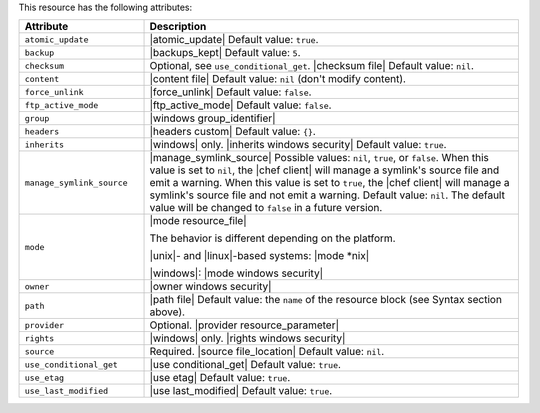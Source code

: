 .. The contents of this file are included in multiple topics.
.. This file should not be changed in a way that hinders its ability to appear in multiple documentation sets.

This resource has the following attributes:

.. list-table::
   :widths: 150 450
   :header-rows: 1

   * - Attribute
     - Description
   * - ``atomic_update``
     - |atomic_update| Default value: ``true``.
   * - ``backup``
     - |backups_kept| Default value: ``5``.
   * - ``checksum``
     - Optional, see ``use_conditional_get``. |checksum file| Default value: ``nil``.
   * - ``content``
     - |content file| Default value: ``nil`` (don't modify content).
   * - ``force_unlink``
     - |force_unlink| Default value: ``false``.
   * - ``ftp_active_mode``
     - |ftp_active_mode| Default value: ``false``.
   * - ``group``
     - |windows group_identifier|
   * - ``headers``
     - |headers custom| Default value: ``{}``.
   * - ``inherits``
     - |windows| only. |inherits windows security| Default value: ``true``.
   * - ``manage_symlink_source``
     - |manage_symlink_source| Possible values: ``nil``, ``true``, or ``false``. When this value is set to ``nil``, the |chef client| will manage a symlink's source file and emit a warning. When this value is set to ``true``, the |chef client| will manage a symlink's source file and not emit a warning. Default value: ``nil``. The default value will be changed to ``false`` in a future version.
   * - ``mode``
     - |mode resource_file|
       
       The behavior is different depending on the platform.
       
       |unix|- and |linux|-based systems: |mode *nix|
       
       |windows|: |mode windows security|
   * - ``owner``
     - |owner windows security|	
   * - ``path``
     - |path file| Default value: the ``name`` of the resource block (see Syntax section above).
   * - ``provider``
     - Optional. |provider resource_parameter|
   * - ``rights``
     - |windows| only. |rights windows security|
   * - ``source``
     - Required. |source file_location| Default value: ``nil``.
   * - ``use_conditional_get``
     - |use conditional_get| Default value: ``true``.
   * - ``use_etag``
     - |use etag| Default value: ``true``.
   * - ``use_last_modified``
     - |use last_modified| Default value: ``true``.
